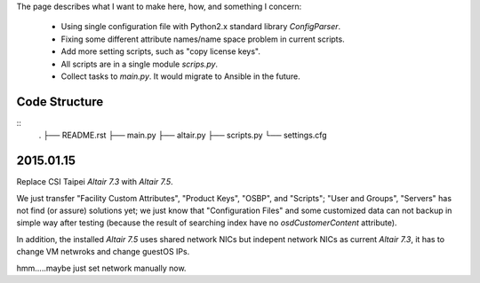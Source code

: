 The page describes what I want to make here, how, and something I concern:

  - Using single configuration file with Python2.x standard library `ConfigParser`.

  - Fixing some different attribute names/name space problem in current scripts.

  - Add more setting scripts, such as "copy license keys".

  - All scripts are in a single module `scrips.py`.

  - Collect tasks to `main.py`. It would migrate to Ansible in the future.



Code Structure
==============

::
   .
   ├── README.rst
   ├── main.py
   ├── altair.py
   ├── scripts.py
   └── settings.cfg


2015.01.15
==========

Replace CSI Taipei `Altair 7.3` with `Altair 7.5`.

We just transfer "Facility Custom Attributes", "Product Keys", "OSBP", and "Scripts";
"User and Groups", "Servers" has not find (or assure) solutions yet;
we just know that "Configuration Files" and some customized data can not backup in simple way after testing
(because the result of searching index have no `osdCustomerContent` attribute).

In addition, the installed `Altair 7.5` uses shared network NICs but indepent network NICs as current `Altair 7.3`, it has to change VM netwroks and change guestOS IPs.

hmm.....maybe just set network manually now.
